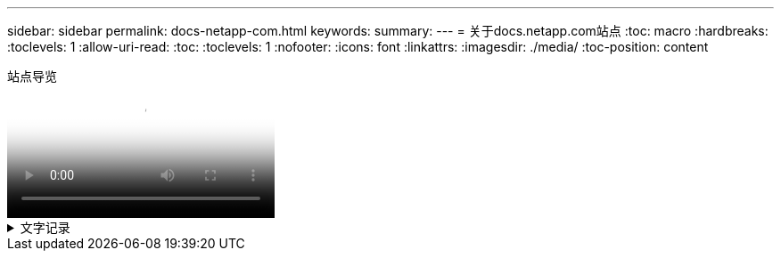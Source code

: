---
sidebar: sidebar 
permalink: docs-netapp-com.html 
keywords:  
summary:  
---
= 关于docs.netapp.com站点
:toc: macro
:hardbreaks:
:toclevels: 1
:allow-uri-read: 
:toc: 
:toclevels: 1
:nofooter: 
:icons: font
:linkattrs: 
:imagesdir: ./media/
:toc-position: content


.站点导览
video::77a636ba-4202-45bb-9e47-b08a01138502[panopto]
.文字记录
[%collapsible]
====
&&91;0:01&#93;:: 你(们)好。我是来自docs.netapp.com团队的Ben。在本视频中、我们将介绍docs.netapp.com上提供的特性和功能、帮助您充分利用内容观看体验。
&#91；0：12&#93；:: 让我们从查找您要查找的内容开始。输入文档网站后、您可以使用网站左侧进行导航。
&#91；0：20&#93；:: 如果文档有多个版本、您可以为所使用的产品版本选择相应的文档。
&#91；0：28&#93；:: 使用搜索框在文档站点中查找内容。例如、我想了解卷加密的工作原理。
&#91；0：36&#93；:: 如果您更喜欢浏览文档、则可以使用目录、该目录按逻辑分组进行组织、例如入门和产品使用。
&#91；0：45&#93；:: 如果要转到另一个文档站点、可以使用导航点浏览docs.netapp.com。
&#91；0：50&#93；:: 找到要查找的内容后、您可以使用一些关键功能来帮助您与内容进行交互。
&#91；0：58&#93；:: 大多数文档站点都提供多种不同的语言版本、因此您可以使用首选语言阅读文档。
&&91;1:05&#93;:: 如果一个页面包含多个部分、您可以使用"在此页面上"链接直接转到所需的内容。这些链接还会标识您在页面上的位置、这有助于您在滚动时跟踪页面。
&&91;1:20&#93;:: 要仅关注内容本身、您可以折叠左侧和右侧边栏。完成后、展开它们以再次查看导航控件。
&#91；1：33&#93；:: 如果您需要脱机阅读文档、可以下载整个文档网站或网站中各个部分的PDF。
&&91;1:41&#93;:: NetApp文档是开源文档、旨在允许使用GitHub帐户进行社区贡献。提交您的反馈以请求更新文档或直接自行编辑内容、这些内容会在合并前提交给NetApp内容主管。
&&91;1:59&#93;:: 在我们某些云服务的文档站点上、您可能会看到一个云提供商选项、可用于根据特定云提供商筛选文档。例如、如果您选择Microsoft Azure、则只会看到适用场景Azure的内容。其他云提供商的内容不会显示。
&#91；2：18&#93；:: 由于您可能会从平板电脑、移动设备或桌面访问我们的内容、因此我们会使用响应式布局来确保文档在任何设备上都能正常显示。
&#91；2：28&#93；:: 就是这样。我们希望您喜欢使用这些功能、并感谢您加入我们的内容社区。


====